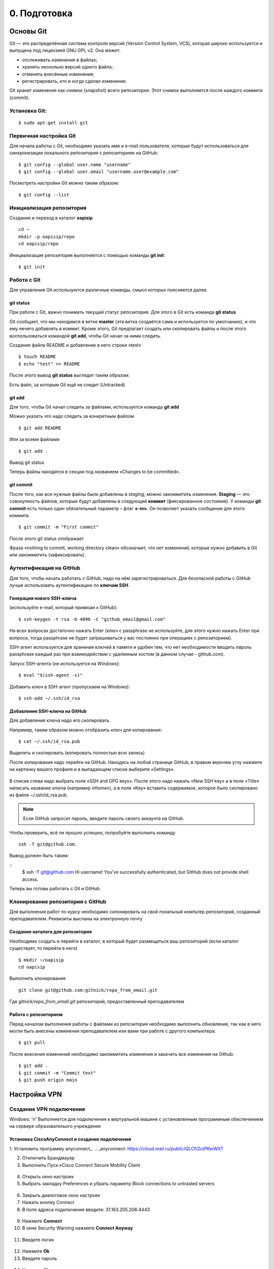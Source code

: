 0. Подготовка
#############

Основы Git
==========

Git — это распределённая система контроля версий (Version Control System, VCS), которая широко используется и выпущена под лицензией GNU GPL v2. Она может:

* отслеживать изменения в файлах;
* хранить несколько версий одного файла;
* отменять внесённые изменения;
* регистрировать, кто и когда сделал изменения.

Git хранит изменения как снимок (snapshot) всего репозитория. Этот снимок выполняется после каждого коммита (commit).

Установка Git:
~~~~~~~~~~~~~

::

	$ sudo apt-get install git


Первичная настройка Git
~~~~~~~~~~~~~~~~~~~~~~~

Для начала работы с Git, необходимо указать имя и e-mail пользователя, которые будут использоваться для синхронизации локального репозитория с репозиторием на GitHub:

::

	$ git config --global user.name "username"
	$ git config --global user.email "username.user@example.com"
	
Посмотреть настройки Git можно таким образом:

::

	$ git config --list
	


Инициализация репозитория
~~~~~~~~~~~~~~~~~~~~~~~~~

Создание и переход в каталог **oapisip**


::

	cd ~
	mkdir -p oapisip/repo
	cd oapisip/repo

Инициализация репозитория выполняется с помощью команды **git init**:

::

	$ git init
	

Работа с Git
~~~~~~~~~~~~

Для управления Git используются различные команды, смысл которых поясняется далее.

git status
""""""""""

При работе с Git, важно понимать текущий статус репозитория. 
Для этого в Git есть команда **git status**

.. figure::git_status.png
       :scale: 100 %
       :align: center
       :alt: asda
       
Git сообщает, что мы находимся в ветке **master** (эта ветка создаётся сама и используется по умолчанию), и что ему нечего добавлять в коммит. Кроме этого, Git предлагает создать или скопировать файлы и после этого воспользоваться командой **git add**, чтобы Git начал за ними следить.


Создание файла README и добавление в него строки «test»

::

	$ touch README
	$ echo "test" >> README
	

После этого вывод **git status** выглядит таким образом:

.. figure::git_status2.png
       :scale: 100 %
       :align: center
       :alt: asda
       
Есть файл, за которым Git ещё не следит (Untracked)

git add
"""""""

Для того, чтобы Git начал следить за файлами, используется команда **git add**

Можно указать что надо следить за конкретным файлом

::

	$ git add README
	
Или за всеми файлами

::

	$ git add .
	
Вывод git status

.. figure::git_status2.png
       :scale: 100 %
       :align: center
       :alt: asda
       
Теперь файлы находятся в секции под названием «Changes to be committed».

git commit
""""""""""

После того, как все нужные файлы были добавлены в *staging*, можно закоммитить изменения. **Staging** — это совокупность файлов, которые будут добавлены в следующий **коммит** (фиксированное состояние). У команды **git commit** есть только один обязательный параметр – флаг **«-m»**. Он позволяет указать сообщение для этого коммита.

::

	$ git commit -m "First commit"

.. figure::git_commit.png
       :scale: 100 %
       :align: center
       :alt: asda
       
После этого git status отображает

.. figure::git_status3.png
       :scale: 100 %
       :align: center
       :alt: asda
       

Фраза «nothing to commit, working directory clean» обозначает, что нет изменений, которые нужно добавить в Git или закоммитить (зафиксировать).

Аутентификация на GitHub
~~~~~~~~~~~~~~~~~~~~~~~~

Для того, чтобы начать работать с GitHub, надо на нём зарегистрироваться. Для безопасной работы с GitHub лучше использовать аутентификацию по **ключам SSH**.

Генерация нового SSH-ключа 
""""""""""""""""""""""""""

(используйте e-mail, который привязан к GitHub):

::

	$ ssh-keygen -t rsa -b 4096 -C "github_email@gmail.com"


На всех вопросах достаточно нажать Enter (ключ с passphrase не используйте, для этого нужно нажать Enter при вопросе, тогда passphrase не будет запрашиваться у вас постоянно при операциях с репозиторием).

SSH-агент используется для хранения ключей в памяти и удобен тем, что нет необходимости вводить пароль passphrase каждый раз при взаимодействии с удаленным хостом (в данном случае - github.com).

Запуск SSH-агента (не используется на Windows):

::

	$ eval "$(ssh-agent -s)"

Добавить ключ в SSH-агент (пропускаем на Windows):

::

	$ ssh-add ~/.ssh/id_rsa

Добавление SSH-ключа на GitHub
""""""""""""""""""""""""""""""

Для добавления ключа надо его скопировать.

Например, таким образом можно отобразить ключ для копирования:

::
	
	$ cat ~/.ssh/id_rsa.pub

Выделить и скопировать (копировать полностью всю запись)

После копирования надо перейти на GitHub. Находясь на любой странице GitHub, в правом верхнем углу нажмите на картинку вашего профиля и в выпадающем списке выберите «Settings». 

.. figure:: git_settings.png
       :scale: 100 %
       :align: center
       :alt: asda

В списке слева надо выбрать поле «SSH and GPG keys». После этого надо нажать «New SSH key» и в поле «Title» написать название ключа (например «Home»), а в поле «Key» вставить содержимое, которое было скопировано из файла ~/.ssh/id_rsa.pub.

.. figure:: git_ssh_gpg.png
       :scale: 100 %
       :align: center
       :alt: asda

.. note:: Если GitHub запросит пароль, введите пароль своего аккаунта на GitHub.

Чтобы проверить, всё ли прошло успешно, попробуйте выполнить команду 

::

	ssh -T git@github.com.

Вывод должен быть таким:

::
	$ ssh -T git@github.com
	Hi username! You've successfully authenticated, but GitHub does not provide shell access.

Теперь вы готовы работать с Git и GitHub.

Клонирование репозитория с GitHub
~~~~~~~~~~~~~~~~~~~~~~~~~~~~~~~~~

Для выполнения работ по курсу необходимо склонировать на свой локальный компьтер репозиторий, созданный преподавателем. Реквизиты высланы на электронную почту


Создание каталога для репозитория
"""""""""""""""""""""""""""""""""

Необходимо создать и перейти в каталог, в который будет размещаться ваш репозиторий (если каталог существует, то перейти в него)

::

	$ mkdir ~/oapisip
	cd oapisip

Выполнить клонирование

::

	git clone git@github.com:gitnick/repo_from_email.git
	
Где *gitnick/repo_from_email.git* репозиторий, предоставленный преподавателем

Работа с репозиторием
"""""""""""""""""""""

Перед началом выполнения работы с файлами из репозитория необходимо выполнить обновление, так как в него могли быть внесены изменения преподавателем или вами при работе с другого компьютера:

::

	$ git pull

После внесения изменений необходимо закоммитить изменения и закачать все изменения на Github:

::

	$ git add .
	$ git commit -m "Commit text"
	$ git push origin main
	
Настройка VPN
=============

Создание VPN подключения
~~~~~~~~~~~~~~~~~~~~~~~~

Windows: '\n'
Выполняется для подключения к виртуальной машине с установленным программным обеспечением на сервере образователього учреждения

Установка CiscoAnyConnect и создание подключения
""""""""""""""""""""""""""""""""""""""""""""""""

1. Установить программу anyconnect_.
.. _anyconnect: https://cloud.mail.ru/public/QLCf/2utPKwWXT

2. Отключить Брандмауэр
3. Выполнить Пуск->Cisco Connect Secure Mobility Client

.. figure:: vpn_01.png
       :scale: 100 %
       :align: center
       :alt: asda

4. Открыть окно настроек 
5. Выбрать закладку Preferences и убрать параметр Block connections to untrasted servers

.. figure:: vpn_02.png
       :scale: 100 %
       :align: center
       :alt: asda
       
6. Закрыть диалоговое окно настроек
7. Нажать кнопку Connect
8. В поле адреса подключения введите: 31.163.205.206:4443

.. figure:: vpn_03.png
       :scale: 100 %
       :align: center
       :alt: asda
       
9. Нажмите **Connect**
10. В окне Security Warning нажмите **Connect Anyway**
 
.. figure:: vpn_04.png
       :scale: 100 %
       :align: center
       :alt: asda
       
11. Введите логин
 
 .. figure:: vpn_05.png
       :scale: 100 %
       :align: center
       :alt: asda

12. Нажмите **Ok**
13. Введите пароль 

.. figure:: vpn_06.png
       :scale: 100 %
       :align: center
       :alt: asda
       
14. Нажмите Ok
15. **Accept->ConnectAnyway**
16. Подключение выполнено

.. figure:: vpn_07.png
       :scale: 100 %
       :align: center
       :alt: asda
       
17. После подключения окошко сворачивается в трей
18. Ваш компьютер должен получить адрес из сети 10.10.4.176/27
19. Win+R->cmd->ipconfig /all

.. figure:: vpn_08.png
       :scale: 100 %
       :align: center
       :alt: asda

Подключение к стенду
""""""""""""""""""""

1. Win+R->cmd->mstsc
2. В окне подключения введите IP адрес своей виртуальной машины: 10.10.4.XXX

.. figure:: vpn_09.png
       :scale: 100 %
       :align: center
       :alt: asda
